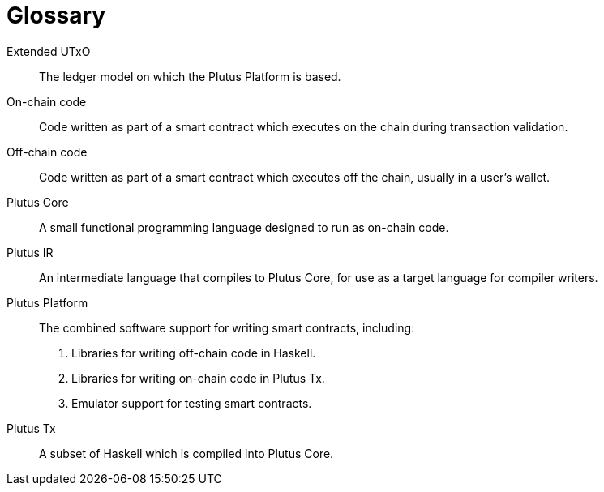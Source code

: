 [glossary]
= Glossary

[glossary]
Extended UTxO::
The ledger model on which the Plutus Platform is based.
On-chain code::
Code written as part of a smart contract which executes on the chain during transaction validation.
Off-chain code::
Code written as part of a smart contract which executes off the chain, usually in a user’s wallet.
Plutus Core::
A small functional programming language designed to run as on-chain code.
Plutus IR::
An intermediate language that compiles to Plutus Core, for use as a target language for compiler writers.
Plutus Platform::
The combined software support for writing smart contracts, including:
   . Libraries for writing off-chain code in Haskell.
    . Libraries for writing on-chain code in Plutus Tx.
    . Emulator support for testing smart contracts.
Plutus Tx::
A subset of Haskell which is compiled into Plutus Core.
